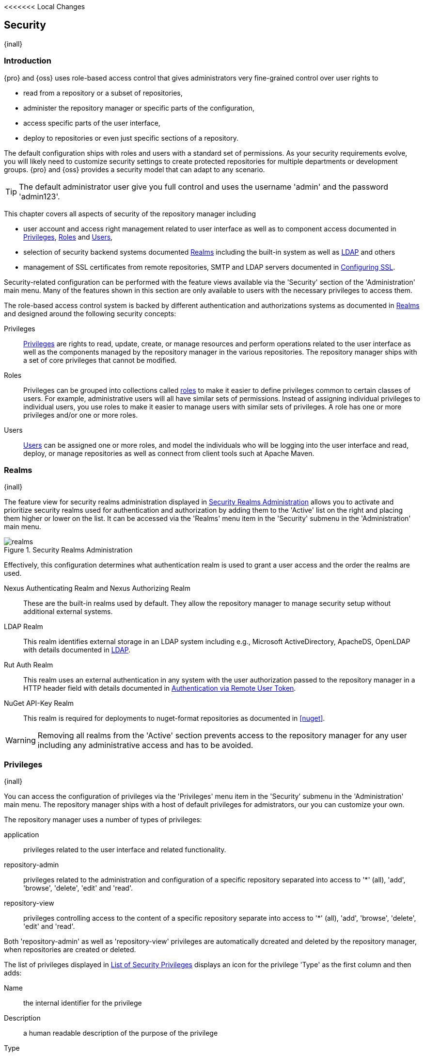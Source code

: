 <<<<<<< Local Changes
[[security]]
== Security
{inall}

[[security-introduction]]
=== Introduction

{pro} and {oss} uses role-based access control that gives administrators very fine-grained control over user
rights to

* read from a repository or a subset of repositories,
* administer the repository manager or specific parts of the configuration,
* access specific parts of the user interface,
* deploy to repositories or even just specific sections of a repository.

The default configuration ships with roles and users with a standard set of permissions. As your security
requirements evolve, you will likely need to customize security settings to create protected repositories for
multiple departments or development groups. {pro} and {oss} provides a security model that can adapt to any
scenario.

TIP: The default administrator user give you full control and uses the username 'admin' and the password
'admin123'.

This chapter covers all aspects of security of the repository manager including

* user account and access right management related to user interface as well as to component access documented in
  <<privileges>>, <<roles>> and <<users>>,
* selection of security backend systems documented <<realms>> including the built-in system as well as
  <<ldap,LDAP>> and others
* management of SSL certificates from remote repositories, SMTP and LDAP servers documented in <<ssl>>.


Security-related configuration can be performed with the feature views available via the 'Security' section of the
'Administration' main menu. Many of the features shown in this section are only available to users with the
necessary privileges to access them.

The role-based access control system is backed by different authentication and authorizations systems as
documented in <<realms>> and designed around the following security concepts:

Privileges:: <<privileges, Privileges>> are rights to read, update, create, or manage resources and perform
operations related to the user interface as well as the components managed by the repository manager in the
various repositories. The repository manager ships with a set of core privileges that cannot be modified.

Roles:: Privileges can be grouped into collections called <<roles, roles>> to make it easier to define privileges
common to certain classes of users. For example, administrative users will all have similar sets of permissions.
Instead of assigning individual privileges to individual users, you use roles to make it easier to manage users
with similar sets of privileges. A role has one or more privileges and/or one or more roles.

Users:: <<users, Users>> can be assigned one or more roles, and model the individuals who will be logging into the
user interface and read, deploy, or manage repositories as well as connect from client tools such at Apache Maven.

[[realms]]
=== Realms
{inall}

The feature view for security realms administration displayed in <<fig-realms>> allows you to activate and prioritize
security realms used for authentication and authorization by adding them to the 'Active' list on the right and placing
them higher or lower on the list. It can be accessed via the 'Realms' menu item in the 'Security' submenu in the
'Administration' main menu.

[[fig-realms]]
.Security Realms Administration
image::figs/web/realms.png[scale=60]

Effectively, this configuration determines what authentication realm is used to grant a user access and the order
the realms are used.

Nexus Authenticating Realm and Nexus Authorizing Realm:: These are the built-in realms used by default. They allow
the repository manager to manage security setup without additional external systems.

LDAP Realm:: This realm identifies external storage in an LDAP system including e.g., Microsoft ActiveDirectory,
ApacheDS, OpenLDAP with details documented in <<ldap>>.

////
Crowd Realm:: This realm identifies external storage in an Atlassian Crowd system with details documented in <<crowd>>.
////

Rut Auth Realm:: This realm uses an external authentication in any system with the user authorization passed to
the repository manager in a HTTP header field with details documented in <<remote-user-token>>.

////
The 'User Token Realm' is required for user token support documented in <<config-sect-usertoken>> and
////

NuGet API-Key Realm:: This realm is required for deployments to nuget-format repositories as documented in <<nuget>>.

WARNING: Removing all realms from the 'Active' section prevents access to the repository manager for any user
including any administrative access and has to be avoided.


[[privileges]]
=== Privileges
{inall}

You can access the configuration of privileges via the 'Privileges' menu item in the 'Security' submenu in the
'Administration' main menu. The repository manager ships with a host of default privileges for admistrators, our 
you can customize your own.

The repository manager uses a number of types of privileges:

application:: privileges related to the user interface and related functionality.
repository-admin:: privileges related to the administration and configuration of a specific repository separated
into access to '*' (all), 'add', 'browse', 'delete', 'edit' and 'read'.
repository-view:: privileges controlling access to the content of a specific repository separate into access to
'*' (all), 'add', 'browse', 'delete', 'edit' and 'read'.

Both 'repository-admin' as well as 'repository-view' privileges are automatically dcreated and deleted by the
repository manager, when repositories are created or deleted.

The list of privileges displayed in <<fig-privileges-list>> displays an icon for the privilege 'Type' as the first
column and then adds:

Name:: the internal identifier for the privilege

Description:: a human readable description of the purpose of the privilege

Type:: the aspect of the repository manager to which this privilege applies

Permission:: the internal permission definition as used by the embedded security framework

Further details are available after pressing on a specific row in the detail view.

[[fig-privileges-list]]
.List of Security Privileges
image::figs/web/privileges-list.png[scale=60]

==== Custom Privileges

You can assign specific privileges for a role that can assign the role to a user. In addition to creating custom 
privilege for application. repository admin, and repository view types administrators can create certain 
permissions for Scripts and Wildcard.


[[fig-privileges-list]]
.List of Security Privileges
image::figs/web/privileges-list.png[scale=60]

[[roles]]
=== Roles
{inall}

Roles aggregate privileges into a related context and can, in turn, be grouped to create more complex roles.

The repository manager ships with a predefined 'admin' as well as an 'anonymous' role. These can be inspected in
the 'Roles' feature view accessible via the 'Roles' item in the 'Security' section of the 'Administration' main
menu. A simple example is shown in <<fig-roles-list>>. The list displays the 'Name' and 'Description' of the role
as well as the 'Source', which displays whether the role is internal ('Nexus') or a mapping to an external source
like LDAP.

[[fig-roles-list]]
.Viewing the List of Defined Roles
image::figs/web/roles-list.png[scale=60]

To create a new role, click on the 'Create role' button, select 'Nexus Role' and fill out the Role creation 
feature view shown in <<fig-roles-create>>.

[[fig-roles-create]]
.Creating a New Role
image::figs/web/roles-create.png[scale=60]

When creating a new role, you will need to supply a 'Role ID' and a 'Name' and optionally a 'Description'. Roles
are comprised of other roles and individual privileges. To assign a role or privilege to a role, drag and drop the
desired privileges from the 'Available' list to the 'Given' list under the 'Privileges' header. You can use the
'Filter' input to narrow down the list of displayed privileges and the arrow buttons to add or remove privileges.

The same functionality is available under the 'Roles' header to select among the 'Available' roles and add them to
the list of 'Contained' roles.

Finally press the 'Create Role' button to get the role created.

An existing role can be inspected and edited by clicking on the row in the list. This role-specific view allows
you to delete the role with the 'Delete role' button. The built-in roles are managed by the repository manager and
cannot be edited or deleted. The 'Settings' section displays the same section as the creation view as displayed in
<<fig-roles-create>>.

In addition to creating an internal role, the 'Create role' button allows you to create an 'External role mapping'
to an external authorization system configured in the repository manager such as 'LDAP'. This is something you
would do, if you want to grant every member of an externally managed group (such as an LDAP group) a number of
privileges and roles in the repository manager.

For example, assume that you have a group in LDAP named +scm+ and you want to make sure that everyone in the +scm+
group has administrative privileges.

Select 'External Role Mapping' and 'LDAP' to see a list of roles managed by that external realm in a dialog. Pick the
desired 'scm' group and confirm by pressing 'Create mapping'.

TIP: For faster access or if you cannot see your group name, you can also type in a portion or the whole name of the
group and it will limit the dropdown to the selected text.

Once the external role has been selected, creates a linked  role. You can then assign other roles and privileges 
to this new externally mapped role like you would do for any other role.

Any user that is part of the 'scm' group in LDAP, receives all the privileges defined in the created role allowing
you to adapt your generic role in LDAP to the repository manager-specific use cases you want these users to be
allowed to perform.

[[users]]
=== Users
{inall}

The repository manager ships with two users: 'admin' and 'anonymous'. The 'admin' user has all privileges and the
'anonymous' user has read-only privileges. The default password for the 'admin' user is 'admin123'.

The 'Users' feature view displayed in <<fig-users-list>> can be accessed via the 'Users' item in the 'Security' section
of the 'Administration' menu. The list shows the users 'User ID', 'First Name', 'Last Name' and 'Email' as well as what
security 'Realm' is used and if the accounts 'Status' is 'active' or 'disabled'.

[[fig-users-list]]
.Feature View with List of Users
image::figs/web/users-list.png[scale=50]

Clicking on a user in the list or clicking on the 'Create user' button displays the details view to edit or create the
account shown in <<fig-users-create>>. The 'ID' can be defined upon initial creation and remains fixed thereafter. In
addition you can specify the users 'First Name', 'Last Name' and 'Email' address. The 'Status' allows you to set an
account to be 'Disabled' or 'Active'.

The 'Roles' control allows you to add and remove defined <<roles, roles>> to the user and therefore control the
<<privileges,privileges>> assigned to the user. A user can be assigned one or more roles that in turn can include
references to other roles or to individual privileges.

[[fig-users-create]]
.Creating or Editing a User
image::figs/web/users-create.png[scale=60]

The 'More' button in the allows you to select the 'Change Password' item in the drop down. The password can be changed
in a dialog, provided the user is managed by the built-in security realm.

IMPORTANT: Ensure to change the password of the 'admin' user to avoid security issues. Alternatively create
other users with administrative rights and disable the default 'admin' user.

[[anonymous]]
=== Anonymous Access
{inall}

By default, the user interface as well as the repositories and the contained components are available to
unauthenticated users for read access. The 'Anonymous' feature view is available via the 'Anonymous' item in the
'Security' section of the 'Administration' main menu and shown in <<fig-anonymous>>.

The privileges available to these users are controlled by the roles assigned to the 'anonymous' user from the
'NexusAuthorizingRole'. By changing the privileges assigned to this user in the <<users, Users feature view>>.

[[fig-anonymous]]
.Configuring Anonymous Access
image::figs/web/anonymous.png[scale=60]

If you want to disable unauthenticated access to the repository manager entirely, you can uncheck the 'Allow
anonymous users to access the server' checkbox. The 'Username' and 'Realm' controls allow you to change the
details for the anonymous user. E.g. you might have a 'guest' account defined in your LDAP system and desire to
use that user for anonymous access.


[[ldap]]
=== LDAP
{inall}


[[ldap-introduction]]
==== Introduction 

{pro} and {oss} can use the Lightweight Directory Access Protocol (LDAP) for authentication via external systems
providing LDAP support such as Microsoft Exchange/Active Directory, http://www.openldap.org/[OpenLDAP],
https://directory.apache.org/apacheds/[ApacheDS] and others.

Configuring LDAP can be achieved in a few simple steps:

* Enable LDAP Authentication Realm
* Create LDAP server configuration with connetions and user/group mapping details
* Create external role mappings to adapt LDAP roles to repository manager specific usage

In addition to handling authentication, the repository manager can be configured to map roles to LDAP user
groups. If a user is a member of a LDAP group that matches the ID of a role, the repository manager grants that
user the matching role. In addition to this highly configurable user and group mapping capability, the repository
manager can augment LDAP group membership with specific user-role mapping.

The repository manager can cache authentication information and supports multiple LDAP servers and user/group
mappings. Connection details to the LDAP server and the user/group mappings as well as specific account logins can
be tested directly from the user interface.

All these feature allow you to adapt to any specific LDAP usage scenario and take advantage of the central
authentication set up across your organization in all your repository managers.

[[ldap-sect-enabling]]
==== Enabling the LDAP Authentication Realm

As seen in <<fig-realms>>, activate your 'LDAP Realm' by following these steps:

- Navigate to the <<realms, Realms>> administration section
- Select the 'LDAP Realm' and add it to the list of 'Active' realms on the right
- Ensure that the 'LDAP Realm' is located beneath the 'Nexus Authenticating Realm' in the list
- Press 'Save'

We suggest to leave the 'Nexus Authenticating Realm' and the 'Nexus Authorizing Realm' activated so that the
repository manager can be used by 'anonymous', 'admin' and other users configured in this realm even with LDAP
authentication offline or unavailable. Any user account not found in the 'Nexus Authenticating Realm', will be
passed through to LDAP authentication.

[[ldap-sect-connecting]]
==== LDAP Connection and Authentication

The 'LDAP' feature view displayed in <<fig-ldap-feature>> is available via the 'LDAP' item in the 'Security'
section of the 'Administration' main menu.

[[fig-ldap-feature]]
.LDAP Feature View
image::figs/web/ldap-feature.png[scale=80]

The 'Order' determines in which order the repository manager connects to the LDAP servers when authenticating a
user. The 'Name' and 'URL' columns identify the configuration and clicking on a individual row provides access to
the 'Connection' and 'User and group' configuration.

The 'Create connection' button can be used to create a new LDAP server configuration. Multiple configurations can
be created and are accessible in the list.

The 'Change order' button can be used to change the order in which the repository manager queries the LDAP servers
in a pop up dialog.

Successful authentications are cached so that subsequent logins do not require a new query to the LDAP
server each time. The 'Clear cache' button can be used to remove these cached authentications. 

TIP: Contact the administrator of your LDAP server to figure out the correct parameters, as they vary between
different LDAP server vendors, versions and individual configurations performed by the administrators.

The following parameters allow you to create an LDAP connection:

Name:: Enter a unique name for the new configuration.

LDAP server address:: Enter 'Protocol', 'Hostname', and 'Port' of your LDAP server.

Protocol;; Valid values in this drop-down are +ldap+ and +ldaps+ that correspond to the Lightweight Directory 
Access Protocol and the Lightweight Directory Access Protocol over SSL.

Hostname;; The hostname or IP address of the LDAP server.

Port;; The port on which the LDAP server is listening. Port 389 is the default port for the +ldap+ protocol, and 
port 636 is the default port for the +ldaps+.

Search base:: The search base furhter qualifies the connection to the LDAP server. The search base usually
corresponds to the domain name of an organization. For example, the search base could be +dc=example,dc=com+.

You can configure one of four authentication methods to be used when connecting to the LDAP Server with the
'Authentication method' drop-down.

Simple Authentication:: Simple authentication consists of a 'Username' and 'Password'. Simple authentication is
not recommended for production deployments not using the secure `ldaps` protocol as it sends a clear-text password
over the network.

Anonymous Authentication:: The anonymous authentication uses the server address and search base without further
authentication.

Digest-MD5:: This is an improvement on the CRAM-MD5 authentication
method. For more information, see http://www.ietf.org/rfc/rfc2831.txt/[RFC-2831].

CRAM-MD5:: The Challenge-Response Authentication Method (CRAM) is based on the HMAC-MD5 MAC algorithm. In this 
authentication method, the server sends a challenge string to the client. The client responds with a username 
followed by a Hex digest that the server compares to an expected value. For more information, see 
http://www.faqs.org/rfcs/rfc2195.html/[RFC-2195].

For a full discussion of LDAP authentication approaches, see
http://www.ietf.org/rfc/rfc2829.txt/[RFC-2829] and http://www.ietf.org/rfc/rfc2251.txt/[RFC-2251].


SASL Realm:: The Simple Authentication and Security Layer (SASL) realm used to connect to the LDAP server. It is
only available if the authentication method is Digest-MD5 or CRAM-MD5.

Username or DN:: Username or Distinguished Name DN of an LDAP user with read access to all necessary users and
groups. It is used to connect to the LDAP server.

Password:: Password for the Username or DN configured above.

To test your connection to the external LDAP server, click 'Verify connection'. A successful connection is
confirmed with notification pop up.

The connection details can be further refined by configuring timeout period, retry period and number of connection
attempts in 'Connection rules'.

Click 'Next' to proceed to configure <<ldap-sect-usergroup,user and group mappings>> for the LDAP configuration.

<<fig-create-ldap-connection>> shows a LDAP connection configuration for the repository manager configured to
connect to an LDAP server running on localhost port 10389 using the search base of `ou=system`.

[[fig-create-ldap-connection]]
.Create LDAP Connection
image::figs/web/ldap-create-connection.png[scale=50]

[[ldap-sect-usergroup]]
==== User and Group Mapping

The LDAP connection panel contains a section to manage 'User and group' mappings. This configuration is the next
step after you configure and verify the LDAP 'Connection'. It is separate panel called 'Choose Users and
Groups'.

This panel provides a 'Configuration template' drop-down, shown in <<fig-configuration-template>>. Based on your
template selection the rest of the field inputs will adjust to the appropriate user and group template
requirements. These templates are suggestions for typical configurations used on servers such as 'Active
Directory', 'Generic Ldap Server', 'Posix with Dynamic Groups' and 'Posix with Static Groups'. The values are
suggestions only and have to be adjusted to your specific needs based on your LDAP server configuration.

[[fig-configuration-template]]
.Configuration Template for Users and Groups
image::figs/web/ldap-configuration-template.png[scale=50]

The following parameters allow you to configure your user and group elements with the repository manager:

Base DN:: Corresponds to the collection of distinguished names used as the base for user entries. This DN is
relative to the Search Base. For example, if your users are all contained in +ou=users,dc=sonatype,dc=com+ and you
specified a Search Base of +dc=sonatype,dc=com+, you use a value of +ou=users+.

User subtree:: Check the box if 'True'. Uncheck if 'False'. Values are 'True' if there is a tree below the base 
DN that can contain user entries and 'False' if all users are contain within the specified Base DN. For example, 
if all users are in `ou=users,dc=sonatype,dc=com` this field should be 'False'. If users can appear in organizational 
units within organizational units such as `ou=development,ou=users,dc=sonatype,dc=com`, this field should be 'True'.

Object class:: This value is a standard object class defined in http://www.faqs.org/rfcs/rfc2798.html/[RFC-2798].
and specifies the object class for users. Common values are `inetOrgPerson`, `person`, `user` or `posixAccount`.

User filter:: This allows you to configure a filter to limit the search for user records. It can be used as a
performance improvement.

User ID attribute:: This is the attribute of the object class specified above, that supplies the identier for the
user from the LDAP server. The repository manager uses this attribute as the 'User ID' value.

Real name attribute:: This is the attribute of the Object class that supplies the real name of the user. The
repository manager uses this attribute when it needs to display the real name of a user similar to usage of the
internal 'First name' and 'Last name' attributes.

Email attribute:: This is the attribute of the Object class that supplies the email address of the user. The
repository manager uses this attribute for the 'Email' attribute of the user. It is used for email notifications
of the user.

Password attribute:: It can be used to configure the Object class, which supplies the password ("userPassword").
If this field is blank the user will be authenticated against a bind with the LDAP server. The password attribute is
optional. When not configured authentication will occur as a bind to the LDAP server.  Otherwise this is the
attribute of the Object class that supplies the password of the user. The repository manager uses this attribute
when it is authenticating a user against an LDAP server.

An automatically checked box will allow you to 'Map LDAP groups as roles'. With the configuration any LDAP group
configured for a specific users is used to query the roles in the repository manager. Identical names trigger the
user to be granted the privileges of the roles.

Groups in LDAP systems are configured to be dynamic or static. A dynamic group is a list of groups to which users
belong. A static group contains a list of users. Select 'Dynamic Groups' or 'Static Groups' from the 'Group type'
drop-down to proceed with the appropriate configuration.


[[fig-group-element-mapping-static.png]]
.Static Group Element Mapping
image::figs/web/ldap-group-element-mapping-static.png[scale=50]

Static groups with an example displayed in <<fig-group-element-mapping-static.png>>, are configured with the
following parameters:

Group base DN:: This field is similar to the 'Base DN' field described for User Element Mapping, but applies to
groups instead of users. For example, if your groups were defined under +ou=groups,dc=sonatype,dc=com+, this field
would have a value of +ou=groups+.

Group subtree:: This field is similar to the 'User subtree' field described for User Element Mapping, but
configures groups instead of users. If all groups are defined under the entry defined in Base DN, set the field to
false. If a group can be defined in a tree of organizational units under the Base DN, set the field to true.

Group object class:: This value in this field is a standard object class defined in
http://www.faqs.org/rfcs/rfc2307.html/[RFC-2307]. The class is simply a collection of references to unique entries
in an LDAP directory and can be used to associate user entries with a group. Examples are `groupOfUniqueNames`,
`posixGroup` or custom values.

Group ID attribute:: Specifies the attribute of the object class that specifies the group identifier. If the value
of this field corresponds to the ID of a role, members of this group will have the corresponding privileges.

Group member attribute:: Specifies the attribute of the object class which specifies a member of a group. An
example value is 'uniqueMember'.

Group member format:: This field captures the format of the Group Member Attribute, and is used by the repository 
manager to extract a username from this attribute. An example values is `${dn}`.

If your installation does not use static groups, you can configure the LDAP connection to refer to an attribute on 
the user entry to derive group membership. To do this, select 'Dynamic Groups' in the 'Group type' drop down.

[[fig-dynamic-group-type.png]]
.Dynamic Group Element Mapping
image::figs/web/ldap-group-element-mapping-dynamic.png[scale=50]

Dynamic groups are configured via the 'Group member of attribute' parameter. The repository manager inspects this 
attribute of the user entry to get a list of groups of which the user is a member. In this configuration, seen in 
<<fig-dynamic-group-type.png>>, a user entry would have an attribute that would contain the name of a 
group, such as 'memberOf'.

Once you have configured the user and group settings on the 'Choose Users and Groups' form, you can check the
correctness of your user mapping by pressing the 'Verify user mapping' button. A successful mapping will result in
the retrieval of a list of user records, which will be shown in the 'User Mapping Test Result' dialog.

The repository manager provides you with the ability to test a user login directly. To test a user login, go to 
the 'Choose Users and Groups' page after all appropriate field inputs of the form are filled. Scroll to the 
bottom and click the 'Verify login' button.

The 'Verify login' button can be used to check if authentication and user/group mappings work as expected for a
specific user account besides the global account used for the LDAP configuration.

After your LDAP the successful configuration of your connection and user and group mappings, you can proceed to
configure external role mappings. This allows you to define the repository manager specific security for a LDAP
group. More details are available in <<roles>>.

[[remote-user-token]]
=== Authentication via Remote User Token
{inall}

The repository manager allows integration with external security systems that can pass along authentication of a
user via the +Remote_User+ HTTP header field for all requests - Remote User Token 'Rut' authentication. This
typically affects all web application usage in a web browser.

These are either web-based container or server-level authentication systems like
http://shibboleth.net/[Shibboleth]. In many cases, this is achieved via a server like
http://httpd.apache.org/[Apache HTTPD] or http://nginx.org/[nginx] proxying the repository manager. These servers
can in turn defer to other authentication storage systems e.g., via the http://web.mit.edu/kerberos/[Kerberos]
network authentication protocol. These systems and setups can be described as Central Authentication Systems CAS
or Single Sign On SSO.

From the users perspective, he/she is required to login into the environment in a central login page that then
propagates the login status via HTTP headers. the repository manager simply receives the fact that a specific user
is logged in by receiving the username in a HTTP header field.

The HTTP header integration can be activated by adding and enabling the 'Rut Auth' capability as documented in
<<admin-system-capabilities>> and setting the 'HTTP Header name' to the header populated by your security
system. Typically, this value is `REMOTE_USER`, but any arbitrary value can be set. An enabled capability 
automatically
causes the 'Rut Auth Realm' to be added to the 'Active' realms in the 'Realms' configuration described in 
<<realms>>.

When an external system passes a value through the header, authentication will be granted and the value will be
used as the user name for configured authorization scheme. For example, on a default installation with the
internal authorization scheme enabled, a value of 'admin' would grant the user the access rights in the user
interface as the 'admin' user.

A seamless integration can be set up for users if the external security system is exposed via LDAP and configured
in the repository manager as LDAP authorization realm combined with external role mappings and in parallel the
sign-on is integrated with the operating system sign-on for the user.

[[ssl]]
=== Configuring SSL

Using Secure Socket Layer (SSL) communication with the repository manager is an important security feature and a
recommended best practice. Secure communication can be inbound or outbound.

Outbound client communication may include integration with

* a remote proxy repository over HTTPS - documented in <<admin-repositories>>
* SSL/TLS secured servers - e.g. for SMTP/email integration documented in <<admin-system-emailserver>>
* LDAP servers configured to use LDAPS,
* specialized authentication realms such as the Crowd realm.

Inbound client communication includes

* web browser HTTPS access to the user interface,
* tool access to repository content,
* and manual or scripted usage of the REST APIs.

[[ssl-proxy-repo]]
==== Outbound SSL - Trusting SSL Certificates of Remote Repositories

{inall}

When the SSL certificate of a remote proxy repository is not trusted, the repository may be automatically blocked or
outbound requests fail with a message similar to 'PKIX path building failed'.

The 'Proxy' configuration for each proxy repository documented in <<admin-repository-repositories>> includes a section
titled 'Use the Nexus truststore'. It allows you to manage the SSL certificate of the remote repository and solves 
these problems. It is only displayed, if the remote storage uses a HTTPS URL.

The 'View certificate' button triggers the display of the SSL 'Certificate Details' dialog. An example is shown in
<<fig-ssl-certificate-details-dialog>>.

[[fig-ssl-certificate-details-dialog]]
.Certificate Details Dialog to Add an SSL to the Nexus Truststore
image::figs/web/ssl-certificate-details-dialog.png[scale=50]

Use the 'Certificate Details' dialog when the remote certificate is not issued by a well-known public certificate
authority included in the default Java trust store. This specifically also includes usage of self-signed certificates
used in your organization. To confirm trust of the remote certificate, click the 'Add certificate to truststore' button
in the dialog.  This feature is analogous to going to the <<fig-ssl-certificates-list, SSL Certificates>> user 
interface and using the 'Load certificate' button found there as described in <<ssl-certificates>>. If the certificate 
is already added, the button can undo this operation and will read 'Remove certificate from trust store'.

The checkbox labelled 'Use certificates stored in Nexus to connect to external systems' is used to confirm that
the repository manager should consult the internal truststore as well as the JVM truststore when confirming trust
of the remote repository certificate. Without adding the certificate to the private truststore and enabling the
checkbox, the repository will not trust the remote.

The default JVM truststore of the JVM installation used to run the repository manager and the private truststores
are merged. The result of this merge is used to decide about the trust of the remote server. The default Java
truststore already contains public certificate authority trust certificates. If the remote certificate is signed
by one of these authorities, then explicitly trusting the remote certificate will not be needed.

WARNING: When removing a remote trusted certificate from the truststore, a repository manager restart is required
before a repository may become untrusted.

[[ssl-certificates]]
==== Outbound SSL - Trusting SSL Certificates Globally

{inall}

The repository manager allows you to manage trust of all remote SSL certificates in a centralized user
interface. Use this interface when you wish to examine all the currently trusted certificates for remote
repositories, or manage certificates from secure remotes that are not repositories.

Access <<fig-ssl-certificates-list, the feature view for SSL Certificates administration>> by selecting the 'SSL
Certificates' menu items in the 'Security' submenu in the 'Administration' main menu.

[[fig-ssl-certificates-list]]
.SSL Certificates Administration
image::figs/web/ssl-certificates-list.png[scale=50]

The list shows any certificates that are already trusted. Clicking on an individual row allows you to inspect the
certificate.  This detail view shows further information about the certififcate including 'Subject', 'Issuer' and
'Certificate' details. The 'Delete certificate' button allows you to remove a certificate from the truststore.

The button 'Load certificate' above the list of certificates can be used to add a new certificate to the truststore by
loading it directly from a server or using a PEM file representing the certificate.

The common approach is to choose 'Load from server' and enter the full +https://+ URL of the remote site, e.g,
`https://repo1.maven.org`. The repository manager will connect using HTTPS and use the HTTP proxy server settings
if applicable. When the remote is not accessible using +https://+, only enter the host name or IP address,
optionally followed by colon and the port number. For example: +example.com:8443+ . In this case the repository
manager will attempt a direct SSL socket connection to the remote host at the specified port. This allows you to
load certificates from SMTP or LDAP servers, if you use the correct port.

Alternatively you can choose the 'Paste PEM' option to configure trust of a remote certificate. Copy and paste the
Base64 encoded X.509 DER certificate to trust. This text must be enclosed between lines containing `-----BEGIN
CERTIFICATE-----` and `-----END CERTIFICATE-----` .

Typically this file is supplied to you by the certificate owner. An example method to get the encoded X.509 certificate
into a file on the command line using +keytool+ is:

----
keytool -printcert -rfc -sslserver repo1.maven.org > repo1.pem
----

The resulting `repo1.pem` file contains the encoded certificate text that you can cut and paste into the dialog in
the user interface. An example of inserting such a certificate is shown in <<fig-ssl-pem>>.

[[fig-ssl-pem]]
.Providing a Certificate in PEM Format
image::figs/web/ssl-pem.png[scale=50]

If the repository manager can successfully retrieve the remote certificate or decode the pasted certificate, the
details will be shown allowing you to confirm details as shown in <<fig-ssl-add-server>>. Please review the
displayed information carefully before clicking 'Add Certificate' to establish the truststore addition.

[[fig-ssl-add-server]]
.Certificate Details Displayed after Successful Retrieval or Parsing
image::figs/web/ssl-add-server.png[scale=50]

In some organizations, all of the remote sites are accessed through a globally configured proxy server which rewrites
every SSL certificate. This single proxy server is acting as a private certificate authority. In this case, you can
https://support.sonatype.com/entries/83303437[follow special instructions for trusting the proxy server root
certificate], which can greatly simplify your certificate management duties.

==== Outbound SSL - Trusting SSL Certificates Using Keytool

{inall}

Managing trusted SSL certificates from the command line using
http://docs.oracle.com/javase/8/docs/technotes/tools/index.html#security[keytool] and system properties is an
alternative and more complex option than using the SSL certificate management features of the repository manager.

Before you begin the process of trusting a certificate from the command line you will need:

* a basic understanding of http://docs.oracle.com/javase/8/docs/technotes/guides/security/jsse/JSSERefGuide.html[SSL
  certificate technology and how the Java VM implements this feature]

* command line access to the host operating system and the 'keytool' program

* network access to the remote SSL server you want to trust from the host running the repository manager. This
  must include any HTTP proxy server connection details.

If you are connecting to servers that have certificates which are not signed by a public CA, you will need to complete
these steps:

. Copy the default JVM truststore file (`$JAVA_HOME/jre/lib/security/cacerts`) to a specific location for editing.

. Import additional trusted certificates into the copied truststore file.

. Configure JSSE system properties for the repository manager process so that the custom truststore is consulted
  instead of the default file.

Some common commands to manually trust remote certificates can be found in our
https://sonatype.zendesk.com/entries/95353268-SSL-Certificate-Guide#common-keytool-commands[SSL Certificate Guide].

After you have imported your trusted certificates into a truststore file, you can add the JVM parameters configuring 
the truststore file location and password as separate configuration lines into the file `etc/system.properties`.
----
javax.net.ssl.trustStore=<truststore>
javax.net.ssl.trustStorePassword=<truststore_password>
----

Once you have added the properties shown above, restart the repository manager and attempt to proxy a remote
repository using the imported certificate. The repository manager will automatically register the certificates in
the truststore file as trusted.

[[ssl-inbound]]
==== Inbound SSL - Configuring to Serve Content via HTTPS

{inall}

Providing access to the user interface and content via HTTPS is a best practice.

You have two options:

* Using a separate reverse proxy server in front of the repository manager to manage HTTPS
* Configure the repository manager itself to serve HTTPS directly

===== Using A Reverse Proxy Server

A common approach is to access the repository manager through a dedicated server which answers HTTPS requests on
behalf of the repository manager - these servers are called reverse proxies or SSL/TLS terminators. Subsequently
requests are forwarded to the repository manager via HTTP and responses received via HTTP are then sent back to
the requestor via HTTPS.

There are a few advantages to using these which can be discussed with your networking team. For example, the
repository manager can be upgraded/installed without the need to work with a custom JVM keystore. The reverse
proxy could already be in place for other systems in your network. Common reverse proxy choices are Apache httpd,
nginx, Eclipse Jetty or even dedicated hardware appliances. All of them can be configured to serve SSL content,
and there is a large amount of reference material available online.

////
TBD - add link to reverse proxy setup doc once its done
////

.Serving SSL Directly

The second approach is to use the Eclipse Jetty instance that is distributed with the repository manager to accept
HTTPS connections.

[[enable-https]]
===== How to Enable the HTTPS Connector

. Create a Java keystore file at `$install-dir/etc/ssl/keystore.jks` which contains the Jetty SSL certificate
  to use.  Instructions are available on the
  http://www.eclipse.org/jetty/documentation/current/configuring-ssl.html[Eclipse Jetty documentation site].

. Edit `$install-dir/etc/org.sonatype.nexus.cfg`. Add a property on a new line `application-port-ssl=8443`. Change
  `8443` to be your preferred port on which to expose the HTTPS connector.

. Edit `$install-dir/etc/org.sonatype.nexus.cfg`. Change the `nexus-args` property comma delimited value to include
  `${karaf.etc}/jetty-https.xml`. Save the file.

. Restart Nexus. Verify HTTPS connections can be established.

. Update the `Base URL` to use `https` in your repository manager configuration using the
<<admin-system-capabilities, Base URL capability>>.

TIP: This configuration process is available link:https://www.youtube.com/watch?v=YzcvU802Az8[as a video
demonstration].

[[enable-redirect-to-https]]
===== How to Redirect All Plain HTTP Requests to HTTPS

Some organizations need to remind their users that Nexus should only be used over HTTPS - redirecting HTTP
requests to HTTPS can help.

. Follow all the steps under <<enable-https,How to Enable the HTTPS Connector>>. Make sure the `nexus-args`
  property value still includes the reference to `${karaf.etc}/jetty-http.xml`

. Edit `$install-dir/etc/org.sonatype.nexus.cfg`. Change the `nexus-args` property comma delimited value to include
  `${karaf.etc}/jetty-http-redirect-to-https.xml`. Save the file.

. Restart Nexus. Verify all plain HTTP requests get redirected to the equivalent HTTPS url.

TIP: Redirecting HTTP requests is not recommended because it introduces implied security and creates increased
network latency. Clients which send Basic Authorization headers preemptively may unintentionally expose
credentials in plain text.

[[disable-http]]
===== How to Disable the HTTP Connector

. Edit `$install-dir/etc/org.sonatype.nexus.cfg`. Change the `nexus-args` property comma delimited value to not
  include `${karaf.etc}/jetty-http.xml`. Save the file.

. Restart Nexus. Verify plain HTTP requests are no longer serviced.
=======
>>>>>>> External Changes
